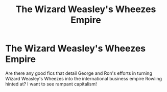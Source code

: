 #+TITLE: The Wizard Weasley's Wheezes Empire

* The Wizard Weasley's Wheezes Empire
:PROPERTIES:
:Author: Jealous-Iron2799
:Score: 9
:DateUnix: 1617249473.0
:DateShort: 2021-Apr-01
:FlairText: Request
:END:
Are there any good fics that detail George and Ron's efforts in turning Wizard Weasley's Wheezes into the international business empire Rowling hinted at? I want to see rampant capitalism!

